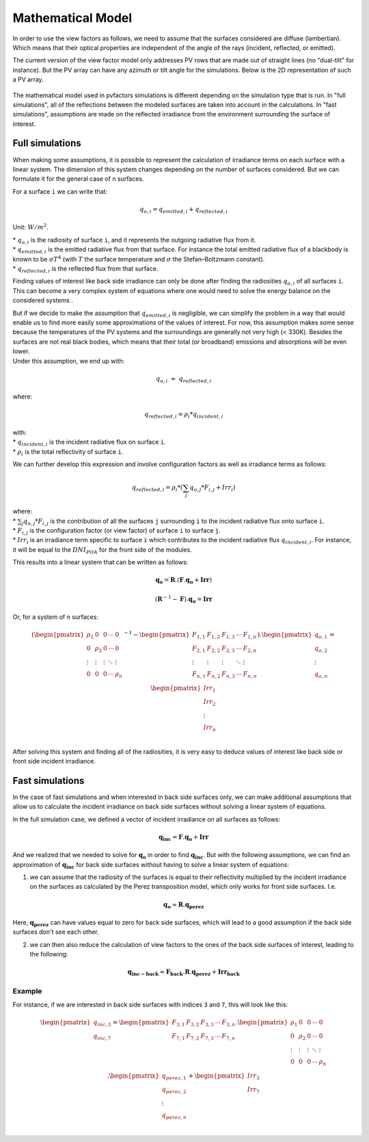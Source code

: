 .. _problem_formulation:

Mathematical Model
==================

In order to use the view factors as follows, we need to assume that the surfaces considered are diffuse (lambertian). Which means that their optical properties are independent of the angle of the rays (incident, reflected, or emitted).

The current version of the view factor model only addresses PV rows that are made out of straight lines (no "dual-tilt" for instance). But the PV array can have any azimuth or tilt angle for the simulations. Below is the 2D representation of such a PV array.


.. figure:: /_static/pvarray.png
   :width: 80%
   :align: center


The mathematical model used in pvfactors simulations is different depending on the simulation type that is run. In "full simulations", all of the reflections between the modeled surfaces are taken into account in the calculations. In "fast simulations", assumptions are made on the reflected irradiance from the environment surrounding the surface of interest.


Full simulations
----------------

When making some assumptions, it is possible to represent the calculation of irradiance terms on each surface with a linear system. The dimension of this system changes depending on the number of surfaces considered. But we can formulate it for the general case of ``n`` surfaces.

For a surface ``i`` we can write that:

.. math:: q_{o, i} = q_{emitted, i} + q_{reflected, i}

Unit: :math:`W/m^2`.

| * :math:`q_{o, i}` is the radiosity of surface ``i``, and it represents the outgoing radiative flux from it.
| * :math:`q_{emitted, i}` is the emitted radiative flux from that surface. For instance the total emitted radiative flux of a blackbody is known to be :math:`{\sigma}T^4` (with :math:`T` the surface temperature and :math:`{\sigma}` the Stefan–Boltzmann constant).
| * :math:`q_{reflected, i}` is the reflected flux from that surface.

Finding values of interest like back side irradiance can only be done after finding the radiosities :math:`q_{o, i}` of all surfaces ``i``. This can become a very complex system of equations where one would need to solve the energy balance on the considered systems .

| But if we decide to make the assumption that :math:`q_{emitted, i}` is negligible, we can simplify the problem in a way that would enable us to find more easily some approximations of the values of interest. For now, this assumption makes some sense because the temperatures of the PV systems and the surroundings are generally not very high (< 330K). Besides the surfaces are not real black bodies, which means that their total (or broadband) emissions and absorptions will be even lower.
| Under this assumption, we end up with:

.. math:: q_{o, i}{\;}{\approx}{\;}q_{reflected, i}

where:

.. math:: q_{reflected, i} = {\rho_i} * q_{incident, i}

| with:
| * :math:`q_{incident, i}` is the incident radiative flux on surface ``i``.
| * :math:`{\rho_i}` is the total reflectivity of surface ``i``.

We can further develop this expression and involve configuration factors as well as irradiance terms as follows:

.. math:: q_{reflected, i} = {\rho_i} * ({\sum_{j} q_{o, j} * F_{i, j}} + Irr_i)

| where:
| * :math:`{\sum_{j} q_{o, j} * F_{i, j}}` is the contribution of all the surfaces ``j`` surrounding ``i`` to the incident radiative flux onto surface ``i``.
| * :math:`F_{i, j}` is the configuration factor (or view factor) of surface ``i`` to surface ``j``.
| * :math:`Irr_i` is an irradiance term specific to surface ``i`` which contributes to the incident radiative flux  :math:`q_{incident, i}`. For instance, it will be equal to the :math:`DNI_{POA}` for the front side of the modules.

This results into a linear system that can be written as follows:

.. math::

	\mathbf{q_o} = \mathbf{R} . (\mathbf{F} . \mathbf{q_o} + \mathbf{Irr})

	(\mathbf{R}^{-1} - \mathbf{F}).\mathbf{q_o} = \mathbf{Irr}

Or, for a system of ``n`` surfaces:

.. math::

	(\begin{pmatrix}
	{\rho_1}      & 0             & 0      & \cdots   & 0\\
	0             & {\rho_2}      & 0      & \cdots   & 0\\
	\vdots        & \vdots        & \vdots & \ddots   & \vdots\\
	0             & 0             & 0      & \cdots   & {\rho_n}\\
	\end{pmatrix}^{-1} -
	\begin{pmatrix}
	F_{1,1}      & F_{1,2}      & F_{1,3}      & \cdots   & F_{1,n}\\
	F_{2,1}      & F_{2,2}      & F_{2,3}      & \cdots   & F_{2,n}\\
	\vdots       & \vdots       & \vdots       & \ddots   & \vdots\\
	F_{n,1}      & F_{n,2}      & F_{n,3}      & \cdots   & F_{n,n}\\
	\end{pmatrix}).
	\begin{pmatrix}
	q_{o, 1}\\
	q_{o, 2}\\
	\vdots\\
	q_{o, n}\\
	\end{pmatrix}
	=
	\begin{pmatrix}
	Irr_1\\
	Irr_2\\
	\vdots\\
	Irr_n\\
	\end{pmatrix}

After solving this system and finding all of the radiosities, it is very easy to deduce values of interest like back side or front side incident irradiance.

Fast simulations
----------------

In the case of fast simulations and when interested in back side surfaces only, we can make additional assumptions that allow us to calculate the incident irradiance on back side surfaces without solving a linear system of equations.

In the full simulation case, we defined a vector of incident irradiance on all surfaces as follows:


.. math::

	\mathbf{q_{inc}} = \mathbf{F} . \mathbf{q_o} + \mathbf{Irr}


And we realized that we needed to solve for :math:`\mathbf{q_o}` in order to find :math:`\mathbf{q_{inc}}`. But with the following assumptions, we can find an approximation of :math:`\mathbf{q_{inc}}` for back side surfaces without having to solve a linear system of equations:

1) we can assume that the radiosity of the surfaces is equal to their reflectivity multiplied by the incident irradiance on the surfaces as calculated by the Perez transposition model, which only works for front side surfaces. I.e.

.. math::

	\mathbf{q_{o}} ≈ \mathbf{R} . \mathbf{q_{perez}}

Here, :math:`\mathbf{q_{perez}}` can have values equal to zero for back side surfaces, which will lead to a good assumption if the back side surfaces don't see each other.

2) we can then also reduce the calculation of view factors to the ones of the back side surfaces of interest, leading to the following:


.. math::

	\mathbf{q_{inc-back}} ≈ \mathbf{F_{back}} . \mathbf{R} . \mathbf{q_{perez}} + \mathbf{Irr_{back}}


Example
^^^^^^^

For instance, if we are interested in back side surfaces with indices ``3`` and ``7``, this will look like this:

.. math::

	\begin{pmatrix}
	q_{inc, 3}\\
	q_{inc, 7}\\
	\end{pmatrix}
	=
	\begin{pmatrix}
	F_{3,1}      & F_{3,2}      & F_{3,3}      & \cdots   & F_{3,n}\\
	F_{7,1}      & F_{7,2}      & F_{7,3}      & \cdots   & F_{7,n}\\
	\end{pmatrix} .
	\begin{pmatrix}
	{\rho_1}      & 0             & 0      & \cdots   & 0\\
	0             & {\rho_2}      & 0      & \cdots   & 0\\
	\vdots        & \vdots        & \vdots & \ddots   & \vdots\\
	0             & 0             & 0      & \cdots   & {\rho_n}\\
	\end{pmatrix} .
	\begin{pmatrix}
	q_{perez, 1}\\
	q_{perez, 2}\\
	\vdots\\
	q_{perez, n}\\
	\end{pmatrix}
	+
	\begin{pmatrix}
	Irr_3\\
	Irr_7\\
	\end{pmatrix}
